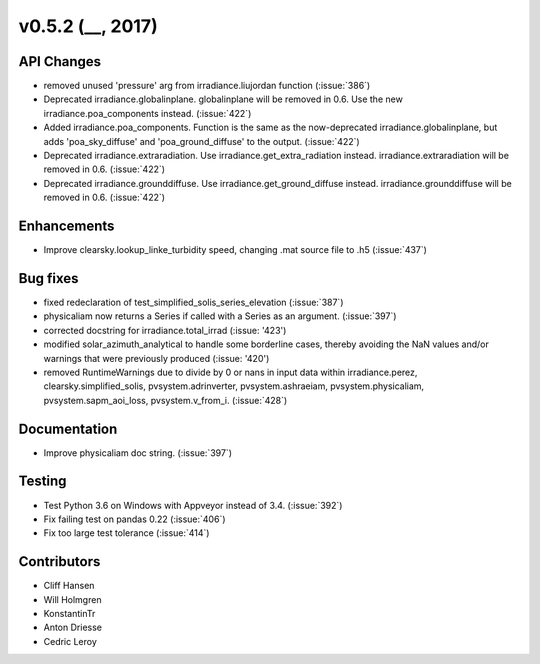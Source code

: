 .. _whatsnew_0520:

v0.5.2 (__, 2017)
-------------------------

API Changes
~~~~~~~~~~~
* removed unused 'pressure' arg from irradiance.liujordan function (:issue:`386`)
* Deprecated irradiance.globalinplane. globalinplane will be removed in 0.6.
  Use the new irradiance.poa_components instead. (:issue:`422`)
* Added irradiance.poa_components. Function is the same as the now-deprecated
  irradiance.globalinplane, but adds 'poa_sky_diffuse' and
  'poa_ground_diffuse' to the output. (:issue:`422`)
* Deprecated irradiance.extraradiation. Use irradiance.get_extra_radiation
  instead. irradiance.extraradiation will be removed in 0.6. (:issue:`422`)
* Deprecated irradiance.grounddiffuse. Use irradiance.get_ground_diffuse
  instead. irradiance.grounddiffuse will be removed in 0.6. (:issue:`422`)

Enhancements
~~~~~~~~~~~~
* Improve clearsky.lookup_linke_turbidity speed, changing .mat source
  file to .h5 (:issue:`437`)

Bug fixes
~~~~~~~~~
* fixed redeclaration of test_simplified_solis_series_elevation (:issue:`387`)
* physicaliam now returns a Series if called with a Series as an
  argument. (:issue:`397`)
* corrected docstring for irradiance.total_irrad (:issue: '423')
* modified solar_azimuth_analytical to handle some borderline cases, thereby
  avoiding the NaN values and/or warnings that were previously produced
  (:issue: '420')
* removed RuntimeWarnings due to divide by 0 or nans in input data within
  irradiance.perez, clearsky.simplified_solis, pvsystem.adrinverter,
  pvsystem.ashraeiam, pvsystem.physicaliam, pvsystem.sapm_aoi_loss,
  pvsystem.v_from_i. (:issue:`428`)


Documentation
~~~~~~~~~~~~~
* Improve physicaliam doc string. (:issue:`397`)

Testing
~~~~~~~
* Test Python 3.6 on Windows with Appveyor instead of 3.4. (:issue:`392`)
* Fix failing test on pandas 0.22 (:issue:`406`)
* Fix too large test tolerance (:issue:`414`)

Contributors
~~~~~~~~~~~~
* Cliff Hansen
* Will Holmgren
* KonstantinTr
* Anton Driesse
* Cedric Leroy
